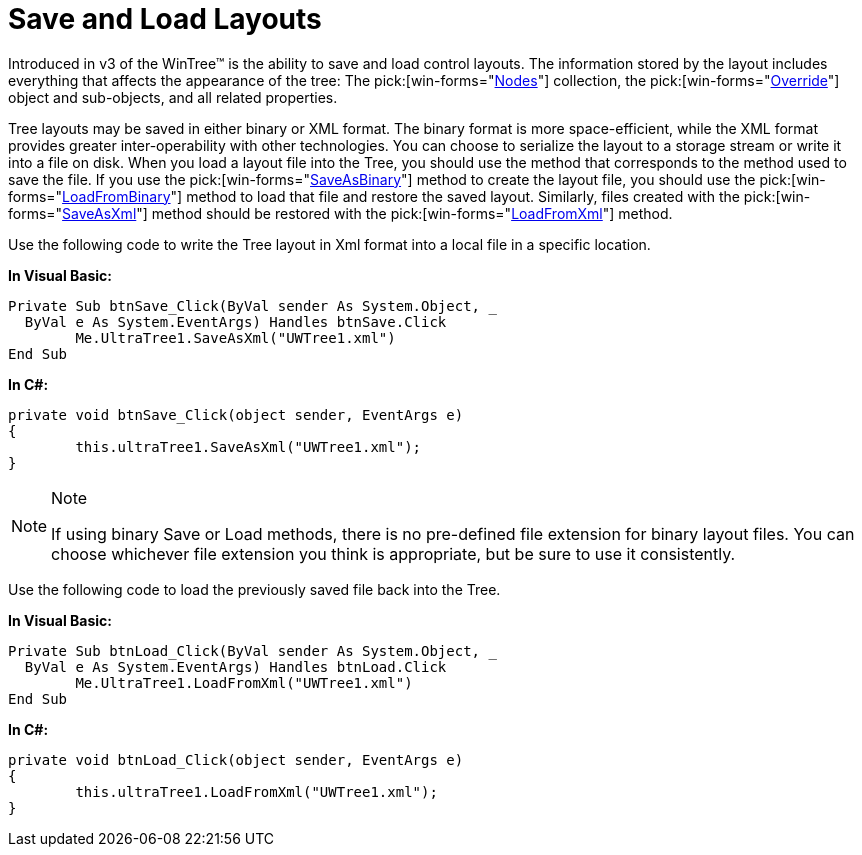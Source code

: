 ﻿////

|metadata|
{
    "name": "wintree-save-and-load-layouts",
    "controlName": ["WinTree"],
    "tags": ["How Do I","Layouts"],
    "guid": "{FF7743DE-562E-42B7-BB10-C9F4B2972B23}",  
    "buildFlags": [],
    "createdOn": "2005-07-07T00:00:00Z"
}
|metadata|
////

= Save and Load Layouts

Introduced in v3 of the WinTree™ is the ability to save and load control layouts. The information stored by the layout includes everything that affects the appearance of the tree: The  pick:[win-forms="link:{ApiPlatform}win.ultrawintree{ApiVersion}~infragistics.win.ultrawintree.treenodescollection.html[Nodes]"]  collection, the  pick:[win-forms="link:{ApiPlatform}win.ultrawintree{ApiVersion}~infragistics.win.ultrawintree.override.html[Override]"]  object and sub-objects, and all related properties.

Tree layouts may be saved in either binary or XML format. The binary format is more space-efficient, while the XML format provides greater inter-operability with other technologies. You can choose to serialize the layout to a storage stream or write it into a file on disk. When you load a layout file into the Tree, you should use the method that corresponds to the method used to save the file. If you use the  pick:[win-forms="link:{ApiPlatform}win.ultrawintree{ApiVersion}~infragistics.win.ultrawintree.ultratree~saveasbinary.html[SaveAsBinary]"]  method to create the layout file, you should use the  pick:[win-forms="link:{ApiPlatform}win.ultrawintree{ApiVersion}~infragistics.win.ultrawintree.ultratree~loadfrombinary.html[LoadFromBinary]"]  method to load that file and restore the saved layout. Similarly, files created with the  pick:[win-forms="link:{ApiPlatform}win.ultrawintree{ApiVersion}~infragistics.win.ultrawintree.ultratree~saveasxml.html[SaveAsXml]"]  method should be restored with the  pick:[win-forms="link:{ApiPlatform}win.ultrawintree{ApiVersion}~infragistics.win.ultrawintree.ultratree~loadfromxml.html[LoadFromXml]"]  method.

Use the following code to write the Tree layout in Xml format into a local file in a specific location.

*In Visual Basic:*

----
Private Sub btnSave_Click(ByVal sender As System.Object, _
  ByVal e As System.EventArgs) Handles btnSave.Click
	Me.UltraTree1.SaveAsXml("UWTree1.xml")
End Sub
----

*In C#:*

----
private void btnSave_Click(object sender, EventArgs e)
{
	this.ultraTree1.SaveAsXml("UWTree1.xml");
}
----

.Note
[NOTE]
====
If using binary Save or Load methods, there is no pre-defined file extension for binary layout files. You can choose whichever file extension you think is appropriate, but be sure to use it consistently.
====

Use the following code to load the previously saved file back into the Tree.

*In Visual Basic:*

----
Private Sub btnLoad_Click(ByVal sender As System.Object, _
  ByVal e As System.EventArgs) Handles btnLoad.Click
	Me.UltraTree1.LoadFromXml("UWTree1.xml")
End Sub
----

*In C#:*

----
private void btnLoad_Click(object sender, EventArgs e)
{
	this.ultraTree1.LoadFromXml("UWTree1.xml");
}
----